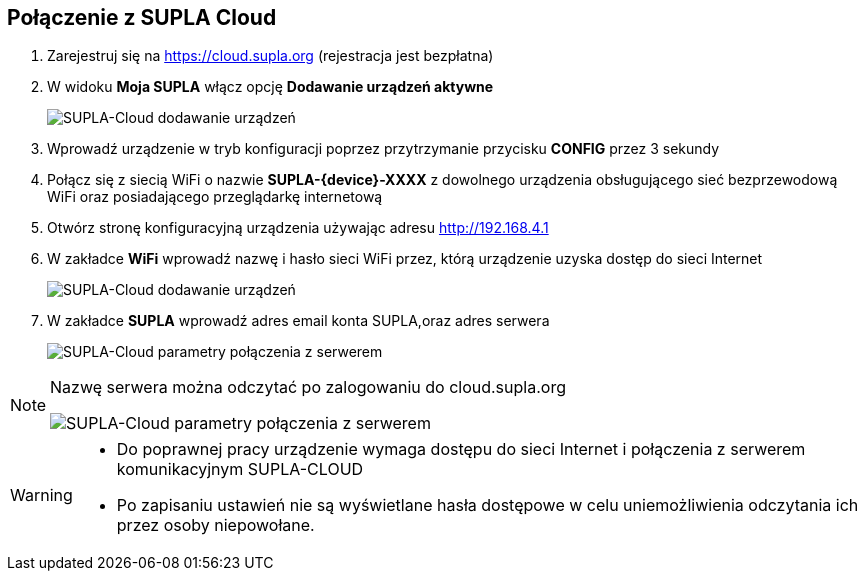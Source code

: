 ifndef::lang[:lang: pl]
ifndef::module[:module: .]

ifeval::["{lang}" == "pl"]
== Połączenie z SUPLA Cloud

. Zarejestruj się na https://cloud.supla.org (rejestracja jest bezpłatna)

. W widoku *Moja SUPLA* włącz opcję *Dodawanie urządzeń aktywne*
+
[SUPLA-Cloud dodawanie urządzeń]
image::{module}/img/supla-cloud-add-devices.png[align="center",pdfwidth=100%]

. Wprowadź urządzenie w tryb konfiguracji poprzez przytrzymanie przycisku *CONFIG* przez 3 sekundy

. Połącz się z siecią WiFi o nazwie *SUPLA-{device}-XXXX* z dowolnego urządzenia obsługującego sieć bezprzewodową WiFi oraz posiadającego przeglądarkę internetową

. Otwórz stronę konfiguracyjną urządzenia używając adresu http://192.168.4.1

. W zakładce *WiFi* wprowadź nazwę i hasło sieci WiFi przez, którą urządzenie uzyska dostęp do sieci Internet
+
[SUPLA-Cloud dodawanie urządzeń]
image::{module}/img/supla-device-wifi.png[pdfwidth=65%]

. W zakładce *SUPLA* wprowadź adres email konta SUPLA,oraz adres serwera
+
[SUPLA-Cloud parametry połączenia z serwerem]
image::{module}/img/supla-device-supla.png[pdfwidth=65%]

<<<

[NOTE]
====
Nazwę serwera można odczytać po zalogowaniu do cloud.supla.org

[SUPLA-Cloud parametry połączenia z serwerem]
image::{module}/img/supla-cloud-credentials.png[align="center",pdfwidth=100%]
====

[WARNING]
====
- Do poprawnej pracy urządzenie wymaga dostępu do sieci Internet i połączenia z serwerem
komunikacyjnym SUPLA-CLOUD
- Po zapisaniu ustawień nie są wyświetlane hasła dostępowe w celu uniemożliwienia
odczytania ich przez osoby niepowołane.
====

<<<
endif::[]

ifeval::["{lang}" == "en"]
== SUPLA Cloud Connection

<<<
endif::[]
